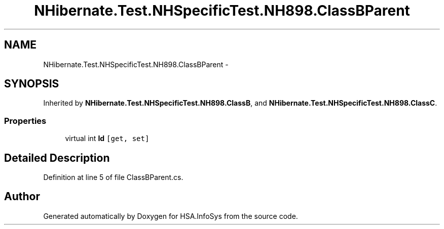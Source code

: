 .TH "NHibernate.Test.NHSpecificTest.NH898.ClassBParent" 3 "Fri Jul 5 2013" "Version 1.0" "HSA.InfoSys" \" -*- nroff -*-
.ad l
.nh
.SH NAME
NHibernate.Test.NHSpecificTest.NH898.ClassBParent \- 
.SH SYNOPSIS
.br
.PP
.PP
Inherited by \fBNHibernate\&.Test\&.NHSpecificTest\&.NH898\&.ClassB\fP, and \fBNHibernate\&.Test\&.NHSpecificTest\&.NH898\&.ClassC\fP\&.
.SS "Properties"

.in +1c
.ti -1c
.RI "virtual int \fBId\fP\fC [get, set]\fP"
.br
.in -1c
.SH "Detailed Description"
.PP 
Definition at line 5 of file ClassBParent\&.cs\&.

.SH "Author"
.PP 
Generated automatically by Doxygen for HSA\&.InfoSys from the source code\&.
